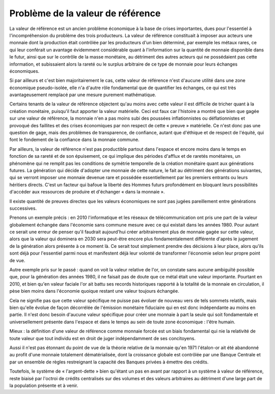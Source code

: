 ==================================
Problème de la valeur de référence
==================================

La valeur de référence est un ancien problème économique à la base de crises
importantes, dues pour l'essentiel à l'incompréhension du problème des trois
producteurs.  La valeur de référence constituait à imposer aux acteurs une
monnaie dont la production était contrôlée par les producteurs d'un bien
déterminé, par exemple les métaux rares, ce qui leur conférait un avantage
évidemment considérable quant à l'information sur la quantité de monnaie
disponible dans le futur, ainsi que sur le contrôle de la masse monétaire, au
détriment des autres acteurs qui ne possédaient pas cette information, et
subissaient alors la rareté ou le surplus arbitraire de ce type de monnaie pour
leurs échanges économiques.

Si par ailleurs et c'est bien majoritairement le cas, cette valeur de référence
n'est d'aucune utilité dans une zone économique pseudo-isolée, elle n'a d'autre
rôle fondamental que de quantifier les échanges, ce qui est très avantageusement
remplacé par une mesure purement mathématique.

Certains tenants de la valeur de référence objectent qu'au moins avec cette
valeur il est difficile de tricher quant à la création monétaire, puisqu'il faut
apporter la valeur matérielle. Ceci est faux car l'histoire a montré que bien
que gagée sur une valeur de référence, la monnaie n'en a pas moins subi des
poussées inflationnistes ou déflationnistes et provoqué des faillites et des
crises économiques par non respect de cette « preuve » matérielle. Ce n'est donc
pas une question de gage, mais des problèmes de transparence, de confiance,
autant que d'éthique et de respect de l'équité, qui font le fondement de la
confiance dans la monnaie commune.

Par ailleurs, la valeur de référence n'est pas productible partout dans l'espace
et encore moins dans le temps en fonction de sa rareté et de son épuisement, ce
qui implique des périodes d'afflux et de raretés monétaires, un phénomène qui ne
remplit pas les conditions de symétrie temporelle de la création monétaire quant
aux générations futures. La génération qui décide d'adopter une monnaie de cette
nature, le fait au détriment des générations suivantes, qui se verront imposer
une monnaie devenue rare et possédée essentiellement par les premiers entrants
ou leurs héritiers directs. C'est un facteur qui bafoue la liberté des Hommes
futurs profondément en bloquant leurs possibilités d'accéder aux ressources de
produire et d'échanger « dans la monnaie ».

Il existe quantité de preuves directes que les valeurs économiques ne sont pas
jugées pareillement entre générations successives.

Prenons un exemple précis : en 2010 l'informatique et les réseaux de
télécommunication ont pris une part de la valeur globalement échangée dans
l'économie sans commune mesure avec ce qui existait dans les années 1980. Pour
autant ce serait une erreur de penser qu'il faudrait aujourd'hui créer
arbitrairement plus de monnaie gagée sur cette valeur, alors que la valeur qui
dominera en 2030 sera peut-être encore plus fondamentalement différente d'après
le jugement de la génération alors présente à ce moment là. Ce serait tout
simplement prendre des décisions à leur place, alors qu'ils sont déjà pour
l'essentiel parmi nous et manifestent déjà leur volonté de transformer
l'économie selon leur propre point de vue.

Autre exemple pris sur le passé : quand on voit la valeur relative de l'or, on
constate sans aucune ambiguïté possible que, pour la génération des années 1980,
il ne faisait pas de doute que ce métal était une valeur importante. Pourtant en
2010, et bien qu'en valeur faciale l'or ait battu ses records historiques
rapporté à la totalité de la monnaie en circulation, il pèse bien moins dans
l'économie quoique restant une valeur toujours échangée.

Cela ne signifie pas que cette valeur spécifique ne puisse pas évoluer de
nouveau vers de tels sommets relatifs, mais bien qu'elle évolue de façon
décorrélée de l'émission monétaire fiduciaire qui en est donc indépendante au
moins en partie. Il n'est donc besoin d'aucune valeur spécifique pour créer une
monnaie à part la seule qui soit fondamentale et universellement présente dans
l'espace et dans le temps au sein de toute zone économique : l'être humain.

Mieux : la définition d'une valeur de référence comme monnaie forcée est un
biais fondamental qui nie la relativité de toute valeur que tout individu est en
droit de juger indépendamment de ses concitoyens.

Aussi il n'est pas étonnant du point de vue de la théorie relative de la monnaie
qu'en 1971 l'étalon-or ait été abandonné au profit d'une monnaie totalement
dématérialisée, dont la croissance globale est contrôlée par une Banque Centrale
et par un ensemble de règles restreignant la capacité des Banques privées à
émettre des crédits.

Toutefois, le système de « l'argent-dette » bien qu'étant un pas en avant par
rapport à un système à valeur de référence, reste biaisé par l'octroi de crédits
centralisés sur des volumes et des valeurs arbitraires au détriment d'une large
part de la population présente et à venir.

.. plot::

    # FRED Graph Observations
    # Federal Reserve Economic Data
    # Link: http://research.stlouisfed.org/fred2
    # Help: http://research.stlouisfed.org/fred2/help-faq
    # Economic Research Division
    # Federal Reserve Bank of St. Louis
    #
    # M3SL   M3 Money Stock (DISCONTINUED SERIES) (M3SL), Billions of Dollars, Monthly, Seasonally Adjusted
    #
    # Frequency: Monthly
    # observation_date   M3SL

    m3_money_stock = [
        ('1959-01-01', '288.8'),
        ('1959-02-01', '289.9'),
        ('1959-03-01', '291.4'),
        ('1959-04-01', '292.3'),
        ('1959-05-01', '294.4'),
        ('1959-06-01', '296.3'),
        ('1959-07-01', '297.4'),
        ('1959-08-01', '298.5'),
        ('1959-09-01', '298.8'),
        ('1959-10-01', '298.5'),
        ('1959-11-01', '299.1'),
        ('1959-12-01', '299.7'),
        ('1960-01-01', '300.1'),
        ('1960-02-01', '300.4'),
        ('1960-03-01', '301.4'),
        ('1960-04-01', '302.2'),
        ('1960-05-01', '303.0'),
        ('1960-06-01', '304.5'),
        ('1960-07-01', '306.4'),
        ('1960-08-01', '309.3'),
        ('1960-09-01', '311.0'),
        ('1960-10-01', '312.2'),
        ('1960-11-01', '313.6'),
        ('1960-12-01', '315.2'),
        ('1961-01-01', '317.1'),
        ('1961-02-01', '319.9'),
        ('1961-03-01', '321.9'),
        ('1961-04-01', '323.8'),
        ('1961-05-01', '326.5'),
        ('1961-06-01', '328.9'),
        ('1961-07-01', '330.5'),
        ('1961-08-01', '332.7'),
        ('1961-09-01', '334.8'),
        ('1961-10-01', '336.5'),
        ('1961-11-01', '338.8'),
        ('1961-12-01', '340.8'),
        ('1962-01-01', '343.0'),
        ('1962-02-01', '346.1'),
        ('1962-03-01', '349.4'),
        ('1962-04-01', '352.1'),
        ('1962-05-01', '354.2'),
        ('1962-06-01', '356.3'),
        ('1962-07-01', '358.0'),
        ('1962-08-01', '360.1'),
        ('1962-09-01', '362.5'),
        ('1962-10-01', '365.1'),
        ('1962-11-01', '368.0'),
        ('1962-12-01', '371.3'),
        ('1963-01-01', '374.2'),
        ('1963-02-01', '377.2'),
        ('1963-03-01', '380.2'),
        ('1963-04-01', '383.1'),
        ('1963-05-01', '386.2'),
        ('1963-06-01', '388.8'),
        ('1963-07-01', '391.5'),
        ('1963-08-01', '394.5'),
        ('1963-09-01', '397.3'),
        ('1963-10-01', '400.0'),
        ('1963-11-01', '403.8'),
        ('1963-12-01', '405.9'),
        ('1964-01-01', '408.5'),
        ('1964-02-01', '411.3'),
        ('1964-03-01', '413.6'),
        ('1964-04-01', '415.8'),
        ('1964-05-01', '418.9'),
        ('1964-06-01', '422.1'),
        ('1964-07-01', '425.5'),
        ('1964-08-01', '429.2'),
        ('1964-09-01', '433.0'),
        ('1964-10-01', '435.9'),
        ('1964-11-01', '439.3'),
        ('1964-12-01', '442.4'),
        ('1965-01-01', '445.8'),
        ('1965-02-01', '449.1'),
        ('1965-03-01', '452.0'),
        ('1965-04-01', '454.5'),
        ('1965-05-01', '456.4'),
        ('1965-06-01', '459.9'),
        ('1965-07-01', '463.3'),
        ('1965-08-01', '466.8'),
        ('1965-09-01', '471.1'),
        ('1965-10-01', '474.9'),
        ('1965-11-01', '478.3'),
        ('1965-12-01', '482.1'),
        ('1966-01-01', '485.1'),
        ('1966-02-01', '487.8'),
        ('1966-03-01', '490.8'),
        ('1966-04-01', '494.0'),
        ('1966-05-01', '495.4'),
        ('1966-06-01', '497.1'),
        ('1966-07-01', '497.8'),
        ('1966-08-01', '499.6'),
        ('1966-09-01', '502.3'),
        ('1966-10-01', '501.4'),
        ('1966-11-01', '502.0'),
        ('1966-12-01', '505.4'),
        ('1967-01-01', '509.1'),
        ('1967-02-01', '514.5'),
        ('1967-03-01', '519.9'),
        ('1967-04-01', '522.6'),
        ('1967-05-01', '527.7'),
        ('1967-06-01', '533.1'),
        ('1967-07-01', '537.7'),
        ('1967-08-01', '542.5'),
        ('1967-09-01', '546.8'),
        ('1967-10-01', '550.2'),
        ('1967-11-01', '553.9'),
        ('1967-12-01', '557.9'),
        ('1968-01-01', '560.4'),
        ('1968-02-01', '563.6'),
        ('1968-03-01', '567.0'),
        ('1968-04-01', '569.2'),
        ('1968-05-01', '572.3'),
        ('1968-06-01', '575.9'),
        ('1968-07-01', '580.6'),
        ('1968-08-01', '585.6'),
        ('1968-09-01', '590.6'),
        ('1968-10-01', '595.8'),
        ('1968-11-01', '601.7'),
        ('1968-12-01', '607.2'),
        ('1969-01-01', '607.9'),
        ('1969-02-01', '609.1'),
        ('1969-03-01', '610.8'),
        ('1969-04-01', '611.5'),
        ('1969-05-01', '611.6'),
        ('1969-06-01', '612.1'),
        ('1969-07-01', '610.1'),
        ('1969-08-01', '607.7'),
        ('1969-09-01', '608.5'),
        ('1969-10-01', '608.9'),
        ('1969-11-01', '613.5'),
        ('1969-12-01', '615.9'),
        ('1970-01-01', '616.1'),
        ('1970-02-01', '613.3'),
        ('1970-03-01', '615.7'),
        ('1970-04-01', '619.5'),
        ('1970-05-01', '624.3'),
        ('1970-06-01', '627.1'),
        ('1970-07-01', '635.7'),
        ('1970-08-01', '644.8'),
        ('1970-09-01', '654.4'),
        ('1970-10-01', '662.3'),
        ('1970-11-01', '669.3'),
        ('1970-12-01', '677.1'),
        ('1971-01-01', '685.5'),
        ('1971-02-01', '695.8'),
        ('1971-03-01', '706.5'),
        ('1971-04-01', '713.7'),
        ('1971-05-01', '723.3'),
        ('1971-06-01', '730.1'),
        ('1971-07-01', '738.3'),
        ('1971-08-01', '744.0'),
        ('1971-09-01', '751.7'),
        ('1971-10-01', '760.2'),
        ('1971-11-01', '768.3'),
        ('1971-12-01', '776.0'),
        ('1972-01-01', '783.8'),
        ('1972-02-01', '792.9'),
        ('1972-03-01', '800.6'),
        ('1972-04-01', '807.9'),
        ('1972-05-01', '816.1'),
        ('1972-06-01', '824.6'),
        ('1972-07-01', '835.5'),
        ('1972-08-01', '846.6'),
        ('1972-09-01', '856.4'),
        ('1972-10-01', '865.8'),
        ('1972-11-01', '875.8'),
        ('1972-12-01', '885.9'),
        ('1973-01-01', '896.3'),
        ('1973-02-01', '906.1'),
        ('1973-03-01', '915.0'),
        ('1973-04-01', '922.4'),
        ('1973-05-01', '932.3'),
        ('1973-06-01', '940.7'),
        ('1973-07-01', '950.3'),
        ('1973-08-01', '959.0'),
        ('1973-09-01', '965.8'),
        ('1973-10-01', '972.0'),
        ('1973-11-01', '977.3'),
        ('1973-12-01', '985.0'),
        ('1974-01-01', '993.9'),
        ('1974-02-01', '1002.4'),
        ('1974-03-01', '1010.7'),
        ('1974-04-01', '1020.8'),
        ('1974-05-01', '1029.2'),
        ('1974-06-01', '1037.8'),
        ('1974-07-01', '1043.9'),
        ('1974-08-01', '1048.6'),
        ('1974-09-01', '1052.9'),
        ('1974-10-01', '1058.5'),
        ('1974-11-01', '1063.7'),
        ('1974-12-01', '1069.9'),
        ('1975-01-01', '1075.5'),
        ('1975-02-01', '1082.7'),
        ('1975-03-01', '1090.0'),
        ('1975-04-01', '1095.8'),
        ('1975-05-01', '1105.9'),
        ('1975-06-01', '1118.7'),
        ('1975-07-01', '1128.7'),
        ('1975-08-01', '1135.1'),
        ('1975-09-01', '1145.9'),
        ('1975-10-01', '1153.8'),
        ('1975-11-01', '1163.8'),
        ('1975-12-01', '1170.2'),
        ('1976-01-01', '1181.6'),
        ('1976-02-01', '1193.5'),
        ('1976-03-01', '1204.6'),
        ('1976-04-01', '1216.7'),
        ('1976-05-01', '1227.6'),
        ('1976-06-01', '1236.1'),
        ('1976-07-01', '1245.9'),
        ('1976-08-01', '1259.2'),
        ('1976-09-01', '1268.2'),
        ('1976-10-01', '1280.8'),
        ('1976-11-01', '1294.5'),
        ('1976-12-01', '1309.9'),
        ('1977-01-01', '1322.5'),
        ('1977-02-01', '1335.5'),
        ('1977-03-01', '1348.4'),
        ('1977-04-01', '1360.6'),
        ('1977-05-01', '1374.0'),
        ('1977-06-01', '1387.6'),
        ('1977-07-01', '1400.4'),
        ('1977-08-01', '1415.2'),
        ('1977-09-01', '1428.0'),
        ('1977-10-01', '1441.8'),
        ('1977-11-01', '1457.1'),
        ('1977-12-01', '1470.4'),
        ('1978-01-01', '1486.3'),
        ('1978-02-01', '1498.1'),
        ('1978-03-01', '1513.0'),
        ('1978-04-01', '1528.6'),
        ('1978-05-01', '1544.3'),
        ('1978-06-01', '1555.4'),
        ('1978-07-01', '1567.0'),
        ('1978-08-01', '1583.2'),
        ('1978-09-01', '1597.2'),
        ('1978-10-01', '1611.1'),
        ('1978-11-01', '1630.2'),
        ('1978-12-01', '1644.5'),
        ('1979-01-01', '1656.8'),
        ('1979-02-01', '1669.2'),
        ('1979-03-01', '1683.2'),
        ('1979-04-01', '1700.8'),
        ('1979-05-01', '1711.0'),
        ('1979-06-01', '1728.1'),
        ('1979-07-01', '1743.3'),
        ('1979-08-01', '1761.6'),
        ('1979-09-01', '1783.1'),
        ('1979-10-01', '1796.7'),
        ('1979-11-01', '1798.9'),
        ('1979-12-01', '1808.7'),
        ('1980-01-01', '1823.0'),
        ('1980-02-01', '1841.7'),
        ('1980-03-01', '1850.2'),
        ('1980-04-01', '1854.2'),
        ('1980-05-01', '1867.0'),
        ('1980-06-01', '1884.4'),
        ('1980-07-01', '1903.2'),
        ('1980-08-01', '1920.8'),
        ('1980-09-01', '1935.2'),
        ('1980-10-01', '1953.6'),
        ('1980-11-01', '1975.3'),
        ('1980-12-01', '1995.5'),
        ('1981-01-01', '2020.6'),
        ('1981-02-01', '2039.5'),
        ('1981-03-01', '2058.1'),
        ('1981-04-01', '2086.4'),
        ('1981-05-01', '2102.7'),
        ('1981-06-01', '2118.4'),
        ('1981-07-01', '2137.9'),
        ('1981-08-01', '2157.1'),
        ('1981-09-01', '2179.4'),
        ('1981-10-01', '2204.7'),
        ('1981-11-01', '2226.7'),
        ('1981-12-01', '2254.5'),
        ('1982-01-01', '2275.7'),
        ('1982-02-01', '2284.4'),
        ('1982-03-01', '2303.0'),
        ('1982-04-01', '2328.5'),
        ('1982-05-01', '2343.1'),
        ('1982-06-01', '2359.7'),
        ('1982-07-01', '2372.2'),
        ('1982-08-01', '2396.6'),
        ('1982-09-01', '2413.0'),
        ('1982-10-01', '2435.0'),
        ('1982-11-01', '2447.4'),
        ('1982-12-01', '2460.6'),
        ('1983-01-01', '2488.9'),
        ('1983-02-01', '2517.8'),
        ('1983-03-01', '2534.1'),
        ('1983-04-01', '2553.9'),
        ('1983-05-01', '2569.5'),
        ('1983-06-01', '2585.0'),
        ('1983-07-01', '2596.0'),
        ('1983-08-01', '2609.8'),
        ('1983-09-01', '2626.3'),
        ('1983-10-01', '2646.1'),
        ('1983-11-01', '2673.9'),
        ('1983-12-01', '2697.4'),
        ('1984-01-01', '2714.9'),
        ('1984-02-01', '2742.6'),
        ('1984-03-01', '2771.9'),
        ('1984-04-01', '2801.2'),
        ('1984-05-01', '2828.4'),
        ('1984-06-01', '2850.2'),
        ('1984-07-01', '2871.8'),
        ('1984-08-01', '2886.0'),
        ('1984-09-01', '2904.7'),
        ('1984-10-01', '2930.2'),
        ('1984-11-01', '2957.9'),
        ('1984-12-01', '2990.6'),
        ('1985-01-01', '3018.0'),
        ('1985-02-01', '3040.7'),
        ('1985-03-01', '3056.6'),
        ('1985-04-01', '3062.5'),
        ('1985-05-01', '3078.8'),
        ('1985-06-01', '3103.6'),
        ('1985-07-01', '3112.7'),
        ('1985-08-01', '3131.4'),
        ('1985-09-01', '3149.7'),
        ('1985-10-01', '3167.1'),
        ('1985-11-01', '3182.3'),
        ('1985-12-01', '3208.1'),
        ('1986-01-01', '3232.8'),
        ('1986-02-01', '3250.7'),
        ('1986-03-01', '3277.2'),
        ('1986-04-01', '3307.7'),
        ('1986-05-01', '3331.0'),
        ('1986-06-01', '3353.0'),
        ('1986-07-01', '3381.9'),
        ('1986-08-01', '3407.8'),
        ('1986-09-01', '3435.3'),
        ('1986-10-01', '3455.6'),
        ('1986-11-01', '3467.1'),
        ('1986-12-01', '3499.1'),
        ('1987-01-01', '3524.7'),
        ('1987-02-01', '3534.3'),
        ('1987-03-01', '3542.6'),
        ('1987-04-01', '3562.7'),
        ('1987-05-01', '3578.2'),
        ('1987-06-01', '3593.4'),
        ('1987-07-01', '3599.2'),
        ('1987-08-01', '3620.1'),
        ('1987-09-01', '3642.5'),
        ('1987-10-01', '3667.9'),
        ('1987-11-01', '3681.5'),
        ('1987-12-01', '3686.5'),
        ('1988-01-01', '3709.1'),
        ('1988-02-01', '3737.2'),
        ('1988-03-01', '3762.1'),
        ('1988-04-01', '3788.5'),
        ('1988-05-01', '3814.6'),
        ('1988-06-01', '3834.2'),
        ('1988-07-01', '3850.3'),
        ('1988-08-01', '3864.5'),
        ('1988-09-01', '3876.3'),
        ('1988-10-01', '3890.1'),
        ('1988-11-01', '3909.0'),
        ('1988-12-01', '3928.8'),
        ('1989-01-01', '3937.0'),
        ('1989-02-01', '3940.8'),
        ('1989-03-01', '3961.5'),
        ('1989-04-01', '3970.8'),
        ('1989-05-01', '3974.9'),
        ('1989-06-01', '3995.2'),
        ('1989-07-01', '4017.4'),
        ('1989-08-01', '4027.5'),
        ('1989-09-01', '4035.2'),
        ('1989-10-01', '4047.5'),
        ('1989-11-01', '4063.1'),
        ('1989-12-01', '4077.1'),
        ('1990-01-01', '4089.2'),
        ('1990-02-01', '4095.6'),
        ('1990-03-01', '4098.3'),
        ('1990-04-01', '4105.8'),
        ('1990-05-01', '4107.8'),
        ('1990-06-01', '4115.1'),
        ('1990-07-01', '4127.8'),
        ('1990-08-01', '4144.2'),
        ('1990-09-01', '4151.5'),
        ('1990-10-01', '4155.9'),
        ('1990-11-01', '4151.8'),
        ('1990-12-01', '4154.7'),
        ('1991-01-01', '4177.2'),
        ('1991-02-01', '4193.9'),
        ('1991-03-01', '4201.5'),
        ('1991-04-01', '4209.0'),
        ('1991-05-01', '4208.4'),
        ('1991-06-01', '4209.2'),
        ('1991-07-01', '4202.5'),
        ('1991-08-01', '4197.1'),
        ('1991-09-01', '4191.2'),
        ('1991-10-01', '4195.4'),
        ('1991-11-01', '4201.2'),
        ('1991-12-01', '4210.3'),
        ('1992-01-01', '4215.8'),
        ('1992-02-01', '4236.2'),
        ('1992-03-01', '4238.4'),
        ('1992-04-01', '4226.1'),
        ('1992-05-01', '4220.5'),
        ('1992-06-01', '4218.7'),
        ('1992-07-01', '4218.9'),
        ('1992-08-01', '4227.1'),
        ('1992-09-01', '4235.7'),
        ('1992-10-01', '4234.9'),
        ('1992-11-01', '4230.8'),
        ('1992-12-01', '4222.6'),
        ('1993-01-01', '4204.5'),
        ('1993-02-01', '4207.7'),
        ('1993-03-01', '4211.1'),
        ('1993-04-01', '4212.6'),
        ('1993-05-01', '4241.9'),
        ('1993-06-01', '4242.1'),
        ('1993-07-01', '4238.9'),
        ('1993-08-01', '4240.4'),
        ('1993-09-01', '4249.6'),
        ('1993-10-01', '4256.5'),
        ('1993-11-01', '4275.3'),
        ('1993-12-01', '4285.6'),
        ('1994-01-01', '4282.4'),
        ('1994-02-01', '4268.7'),
        ('1994-03-01', '4279.6'),
        ('1994-04-01', '4290.4'),
        ('1994-05-01', '4300.8'),
        ('1994-06-01', '4297.3'),
        ('1994-07-01', '4318.3'),
        ('1994-08-01', '4319.7'),
        ('1994-09-01', '4329.4'),
        ('1994-10-01', '4339.7'),
        ('1994-11-01', '4355.4'),
        ('1994-12-01', '4369.8'),
        ('1995-01-01', '4393.7'),
        ('1995-02-01', '4396.5'),
        ('1995-03-01', '4415.7'),
        ('1995-04-01', '4436.5'),
        ('1995-05-01', '4476.0'),
        ('1995-06-01', '4514.6'),
        ('1995-07-01', '4540.2'),
        ('1995-08-01', '4575.5'),
        ('1995-09-01', '4596.4'),
        ('1995-10-01', '4613.6'),
        ('1995-11-01', '4624.4'),
        ('1995-12-01', '4636.3'),
        ('1996-01-01', '4670.3'),
        ('1996-02-01', '4700.6'),
        ('1996-03-01', '4734.7'),
        ('1996-04-01', '4753.0'),
        ('1996-05-01', '4788.1'),
        ('1996-06-01', '4811.0'),
        ('1996-07-01', '4837.4'),
        ('1996-08-01', '4857.3'),
        ('1996-09-01', '4885.4'),
        ('1996-10-01', '4925.6'),
        ('1996-11-01', '4946.3'),
        ('1996-12-01', '4985.5'),
        ('1997-01-01', '5013.0'),
        ('1997-02-01', '5045.3'),
        ('1997-03-01', '5079.8'),
        ('1997-04-01', '5120.7'),
        ('1997-05-01', '5146.8'),
        ('1997-06-01', '5176.9'),
        ('1997-07-01', '5235.2'),
        ('1997-08-01', '5291.5'),
        ('1997-09-01', '5333.7'),
        ('1997-10-01', '5376.2'),
        ('1997-11-01', '5417.2'),
        ('1997-12-01', '5460.9'),
        ('1998-01-01', '5508.6'),
        ('1998-02-01', '5545.5'),
        ('1998-03-01', '5610.7'),
        ('1998-04-01', '5647.1'),
        ('1998-05-01', '5687.0'),
        ('1998-06-01', '5728.4'),
        ('1998-07-01', '5749.6'),
        ('1998-08-01', '5814.7'),
        ('1998-09-01', '5883.9'),
        ('1998-10-01', '5953.6'),
        ('1998-11-01', '6010.3'),
        ('1998-12-01', '6051.9'),
        ('1999-01-01', '6080.9'),
        ('1999-02-01', '6134.1'),
        ('1999-03-01', '6132.3'),
        ('1999-04-01', '6172.7'),
        ('1999-05-01', '6200.4'),
        ('1999-06-01', '6237.5'),
        ('1999-07-01', '6268.7'),
        ('1999-08-01', '6299.2'),
        ('1999-09-01', '6323.0'),
        ('1999-10-01', '6378.4'),
        ('1999-11-01', '6465.0'),
        ('1999-12-01', '6551.5'),
        ('2000-01-01', '6605.5'),
        ('2000-02-01', '6642.2'),
        ('2000-03-01', '6704.0'),
        ('2000-04-01', '6767.3'),
        ('2000-05-01', '6776.9'),
        ('2000-06-01', '6823.6'),
        ('2000-07-01', '6875.2'),
        ('2000-08-01', '6945.0'),
        ('2000-09-01', '7003.5'),
        ('2000-10-01', '7027.0'),
        ('2000-11-01', '7038.3'),
        ('2000-12-01', '7117.6'),
        ('2001-01-01', '7237.2'),
        ('2001-02-01', '7308.5'),
        ('2001-03-01', '7372.0'),
        ('2001-04-01', '7507.8'),
        ('2001-05-01', '7564.1'),
        ('2001-06-01', '7644.7'),
        ('2001-07-01', '7691.9'),
        ('2001-08-01', '7696.3'),
        ('2001-09-01', '7853.2'),
        ('2001-10-01', '7897.8'),
        ('2001-11-01', '7973.0'),
        ('2001-12-01', '8035.4'),
        ('2002-01-01', '8063.9'),
        ('2002-02-01', '8109.3'),
        ('2002-03-01', '8117.3'),
        ('2002-04-01', '8142.6'),
        ('2002-05-01', '8175.1'),
        ('2002-06-01', '8190.8'),
        ('2002-07-01', '8244.2'),
        ('2002-08-01', '8298.1'),
        ('2002-09-01', '8331.5'),
        ('2002-10-01', '8368.9'),
        ('2002-11-01', '8498.8'),
        ('2002-12-01', '8568.0'),
        ('2003-01-01', '8588.1'),
        ('2003-02-01', '8628.7'),
        ('2003-03-01', '8648.8'),
        ('2003-04-01', '8686.0'),
        ('2003-05-01', '8741.9'),
        ('2003-06-01', '8791.6'),
        ('2003-07-01', '8888.7'),
        ('2003-08-01', '8918.2'),
        ('2003-09-01', '8906.5'),
        ('2003-10-01', '8896.8'),
        ('2003-11-01', '8880.3'),
        ('2003-12-01', '8872.3'),
        ('2004-01-01', '8930.2'),
        ('2004-02-01', '9000.3'),
        ('2004-03-01', '9080.7'),
        ('2004-04-01', '9149.6'),
        ('2004-05-01', '9243.8'),
        ('2004-06-01', '9275.7'),
        ('2004-07-01', '9282.7'),
        ('2004-08-01', '9314.4'),
        ('2004-09-01', '9351.8'),
        ('2004-10-01', '9359.4'),
        ('2004-11-01', '9395.1'),
        ('2004-12-01', '9433.0'),
        ('2005-01-01', '9487.2'),
        ('2005-02-01', '9531.6'),
        ('2005-03-01', '9565.3'),
        ('2005-04-01', '9620.9'),
        ('2005-05-01', '9665.0'),
        ('2005-06-01', '9725.3'),
        ('2005-07-01', '9762.4'),
        ('2005-08-01', '9864.6'),
        ('2005-09-01', '9950.8'),
        ('2005-10-01', '10032.0'),
        ('2005-11-01', '10078.5'),
        ('2005-12-01', '10154.0'),
        ('2006-01-01', '10242.8'),
        ('2006-02-01', '10298.7')
    ]

    # http://datahub.io/dataset/gold-prices/resource/b9aae52b-b082-4159-b46f-7bb9c158d013
    gold_price = [
        ('1959-01-01', '35.07'),
        ('1959-02-01', '35.06'),
        ('1959-03-01', '35.06'),
        ('1959-04-01', '35.08'),
        ('1959-05-01', '35.12'),
        ('1959-06-01', '35.12'),
        ('1959-07-01', '35.13'),
        ('1959-08-01', '35.12'),
        ('1959-09-01', '35.13'),
        ('1959-10-01', '35.10'),
        ('1959-11-01', '35.06'),
        ('1959-12-01', '35.05'),
        ('1960-01-01', '35.09'),
        ('1960-02-01', '35.09'),
        ('1960-03-01', '35.09'),
        ('1960-04-01', '35.11'),
        ('1960-05-01', '35.10'),
        ('1960-06-01', '35.09'),
        ('1960-07-01', '35.10'),
        ('1960-08-01', '35.13'),
        ('1960-09-01', '35.22'),
        ('1960-10-01', '35.78'),
        ('1960-11-01', '35.82'),
        ('1960-12-01', '35.54'),
        ('1961-01-01', '35.56'),
        ('1961-02-01', '35.17'),
        ('1961-03-01', '35.08'),
        ('1961-04-01', '35.08'),
        ('1961-05-01', '35.06'),
        ('1961-06-01', '35.07'),
        ('1961-07-01', '35.11'),
        ('1961-08-01', '35.16'),
        ('1961-09-01', '35.19'),
        ('1961-10-01', '35.19'),
        ('1961-11-01', '35.19'),
        ('1961-12-01', '35.15'),
        ('1962-01-01', '35.16'),
        ('1962-02-01', '35.13'),
        ('1962-03-01', '35.09'),
        ('1962-04-01', '35.08'),
        ('1962-05-01', '35.08'),
        ('1962-06-01', '35.10'),
        ('1962-07-01', '35.12'),
        ('1962-08-01', '35.12'),
        ('1962-09-01', '35.13'),
        ('1962-10-01', '35.14'),
        ('1962-11-01', '35.09'),
        ('1962-12-01', '35.08'),
        ('1963-01-01', '35.06'),
        ('1963-02-01', '35.08'),
        ('1963-03-01', '35.10'),
        ('1963-04-01', '35.10'),
        ('1963-05-01', '35.08'),
        ('1963-06-01', '35.08'),
        ('1963-07-01', '35.09'),
        ('1963-08-01', '35.10'),
        ('1963-09-01', '35.08'),
        ('1963-10-01', '35.08'),
        ('1963-11-01', '35.08'),
        ('1963-12-01', '35.08'),
        ('1964-01-01', '35.08'),
        ('1964-02-01', '35.08'),
        ('1964-03-01', '35.08'),
        ('1964-04-01', '35.08'),
        ('1964-05-01', '35.08'),
        ('1964-06-01', '35.08'),
        ('1964-07-01', '35.08'),
        ('1964-08-01', '35.08'),
        ('1964-09-01', '35.09'),
        ('1964-10-01', '35.11'),
        ('1964-11-01', '35.10'),
        ('1964-12-01', '35.12'),
        ('1965-01-01', '35.13'),
        ('1965-02-01', '35.14'),
        ('1965-03-01', '35.16'),
        ('1965-04-01', '35.14'),
        ('1965-05-01', '35.10'),
        ('1965-06-01', '35.10'),
        ('1965-07-01', '35.12'),
        ('1965-08-01', '35.15'),
        ('1965-09-01', '35.14'),
        ('1965-10-01', '35.11'),
        ('1965-11-01', '35.11'),
        ('1965-12-01', '35.13'),
        ('1966-01-01', '35.15'),
        ('1966-02-01', '35.17'),
        ('1966-03-01', '35.15'),
        ('1966-04-01', '35.13'),
        ('1966-05-01', '35.12'),
        ('1966-06-01', '35.15'),
        ('1966-07-01', '35.18'),
        ('1966-08-01', '35.18'),
        ('1966-09-01', '35.19'),
        ('1966-10-01', '35.16'),
        ('1966-11-01', '35.16'),
        ('1966-12-01', '35.18'),
        ('1967-01-01', '35.18'),
        ('1967-02-01', '35.17'),
        ('1967-03-01', '35.16'),
        ('1967-04-01', '35.17'),
        ('1967-05-01', '35.18'),
        ('1967-06-01', '35.19'),
        ('1967-07-01', '35.19'),
        ('1967-08-01', '35.19'),
        ('1967-09-01', '35.19'),
        ('1967-10-01', '35.19'),
        ('1967-11-01', '35.20'),
        ('1967-12-01', '35.19'),
        ('1968-01-01', '35.18'),
        ('1968-02-01', '35.20'),
        ('1968-03-01', '35.20'),
        ('1968-04-01', '37.878'),
        ('1968-05-01', '40.691'),
        ('1968-06-01', '41.111'),
        ('1968-07-01', '39.530'),
        ('1968-08-01', '39.170'),
        ('1968-09-01', '40.203'),
        ('1968-10-01', '39.210'),
        ('1968-11-01', '39.795'),
        ('1968-12-01', '41.113'),
        ('1969-01-01', '42.291'),
        ('1969-02-01', '42.616'),
        ('1969-03-01', '43.171'),
        ('1969-04-01', '43.295'),
        ('1969-05-01', '43.461'),
        ('1969-06-01', '41.442'),
        ('1969-07-01', '41.755'),
        ('1969-08-01', '41.128'),
        ('1969-09-01', '40.865'),
        ('1969-10-01', '40.476'),
        ('1969-11-01', '37.452'),
        ('1969-12-01', '35.189'),
        ('1970-01-01', '34.946'),
        ('1970-02-01', '34.994'),
        ('1970-03-01', '35.089'),
        ('1970-04-01', '35.623'),
        ('1970-05-01', '35.958'),
        ('1970-06-01', '35.437'),
        ('1970-07-01', '35.329'),
        ('1970-08-01', '35.377'),
        ('1970-09-01', '36.196'),
        ('1970-10-01', '37.553'),
        ('1970-11-01', '37.455'),
        ('1970-12-01', '37.434'),
        ('1971-01-01', '37.868'),
        ('1971-02-01', '38.716'),
        ('1971-03-01', '38.873'),
        ('1971-04-01', '39.001'),
        ('1971-05-01', '40.493'),
        ('1971-06-01', '40.105'),
        ('1971-07-01', '40.929'),
        ('1971-08-01', '42.722'),
        ('1971-09-01', '41.976'),
        ('1971-10-01', '42.473'),
        ('1971-11-01', '42.842'),
        ('1971-12-01', '43.455'),
        ('1972-01-01', '45.640'),
        ('1972-02-01', '48.237'),
        ('1972-03-01', '48.288'),
        ('1972-04-01', '49.026'),
        ('1972-05-01', '54.500'),
        ('1972-06-01', '62.170'),
        ('1972-07-01', '65.558'),
        ('1972-08-01', '66.917'),
        ('1972-09-01', '65.589'),
        ('1972-10-01', '64.824'),
        ('1972-11-01', '62.726'),
        ('1972-12-01', '63.779'),
        ('1973-01-01', '65.127'),
        ('1973-02-01', '73.971'),
        ('1973-03-01', '84.105'),
        ('1973-04-01', '90.441'),
        ('1973-05-01', '101.623'),
        ('1973-06-01', '119.800'),
        ('1973-07-01', '120.364'),
        ('1973-08-01', '106.225'),
        ('1973-09-01', '103.034'),
        ('1973-10-01', '99.923'),
        ('1973-11-01', '94.645'),
        ('1973-12-01', '106.236'),
        ('1974-01-01', '129.027'),
        ('1974-02-01', '150.000'),
        ('1974-03-01', '168.298'),
        ('1974-04-01', '172.243'),
        ('1974-05-01', '163.568'),
        ('1974-06-01', '154.013'),
        ('1974-07-01', '142.283'),
        ('1974-08-01', '154.362'),
        ('1974-09-01', '151.660'),
        ('1974-10-01', '158.533'),
        ('1974-11-01', '181.483'),
        ('1974-12-01', '183.683'),
        ('1975-01-01', '176.864'),
        ('1975-02-01', '179.553'),
        ('1975-03-01', '178.203'),
        ('1975-04-01', '170.066'),
        ('1975-05-01', '167.293'),
        ('1975-06-01', '164.250'),
        ('1975-07-01', '164.867'),
        ('1975-08-01', '163.168'),
        ('1975-09-01', '144.311'),
        ('1975-10-01', '142.691'),
        ('1975-11-01', '142.565'),
        ('1975-12-01', '139.279'),
        ('1976-01-01', '131.695'),
        ('1976-02-01', '130.940'),
        ('1976-03-01', '132.676'),
        ('1976-04-01', '127.910'),
        ('1976-05-01', '126.913'),
        ('1976-06-01', '125.684'),
        ('1976-07-01', '117.866'),
        ('1976-08-01', '110.055'),
        ('1976-09-01', '114.098'),
        ('1976-10-01', '116.095'),
        ('1976-11-01', '130.341'),
        ('1976-12-01', '133.674'),
        ('1977-01-01', '132.306'),
        ('1977-02-01', '136.163'),
        ('1977-03-01', '148.339'),
        ('1977-04-01', '149.184'),
        ('1977-05-01', '146.536'),
        ('1977-06-01', '140.828'),
        ('1977-07-01', '143.383'),
        ('1977-08-01', '145.009'),
        ('1977-09-01', '149.334'),
        ('1977-10-01', '158.848'),
        ('1977-11-01', '162.132'),
        ('1977-12-01', '160.480'),
        ('1978-01-01', '173.207'),
        ('1978-02-01', '178.360'),
        ('1978-03-01', '183.771'),
        ('1978-04-01', '175.323'),
        ('1978-05-01', '176.190'),
        ('1978-06-01', '183.761'),
        ('1978-07-01', '188.569'),
        ('1978-08-01', '206.455'),
        ('1978-09-01', '212.212'),
        ('1978-10-01', '227.432'),
        ('1978-11-01', '207.082'),
        ('1978-12-01', '207.895'),
        ('1979-01-01', '226.986'),
        ('1979-02-01', '245.590'),
        ('1979-03-01', '242.348'),
        ('1979-04-01', '239.174'),
        ('1979-05-01', '257.738'),
        ('1979-06-01', '279.360'),
        ('1979-07-01', '295.009'),
        ('1979-08-01', '300.793'),
        ('1979-09-01', '354.498'),
        ('1979-10-01', '390.959'),
        ('1979-11-01', '391.518'),
        ('1979-12-01', '463.666'),
        ('1980-01-01', '674.580'),
        ('1980-02-01', '665.893'),
        ('1980-03-01', '554.276'),
        ('1980-04-01', '516.710'),
        ('1980-05-01', '514.268'),
        ('1980-06-01', '600.786'),
        ('1980-07-01', '645.750'),
        ('1980-08-01', '626.360'),
        ('1980-09-01', '673.941'),
        ('1980-10-01', '662.270'),
        ('1980-11-01', '623.875'),
        ('1980-12-01', '596.712'),
        ('1981-01-01', '557.813'),
        ('1981-02-01', '500.800'),
        ('1981-03-01', '499.693'),
        ('1981-04-01', '496.625'),
        ('1981-05-01', '480.316'),
        ('1981-06-01', '460.500'),
        ('1981-07-01', '409.284'),
        ('1981-08-01', '410.240'),
        ('1981-09-01', '443.773'),
        ('1981-10-01', '437.680'),
        ('1981-11-01', '413.405'),
        ('1981-12-01', '410.119'),
        ('1982-01-01', '384.163'),
        ('1982-02-01', '374.458'),
        ('1982-03-01', '330.413'),
        ('1982-04-01', '350.335'),
        ('1982-05-01', '334.505'),
        ('1982-06-01', '314.961'),
        ('1982-07-01', '337.895'),
        ('1982-08-01', '363.413'),
        ('1982-09-01', '438.150'),
        ('1982-10-01', '422.786'),
        ('1982-11-01', '415.114'),
        ('1982-12-01', '444.776'),
        ('1983-01-01', '481.838'),
        ('1983-02-01', '493.488'),
        ('1983-03-01', '420.707'),
        ('1983-04-01', '433.171'),
        ('1983-05-01', '437.393'),
        ('1983-06-01', '413.148'),
        ('1983-07-01', '422.645'),
        ('1983-08-01', '416.205'),
        ('1983-09-01', '412.245'),
        ('1983-10-01', '394.245'),
        ('1983-11-01', '381.016'),
        ('1983-12-01', '388.060'),
        ('1984-01-01', '370.735'),
        ('1984-02-01', '386.038'),
        ('1984-03-01', '394.743'),
        ('1984-04-01', '381.371'),
        ('1984-05-01', '376.957'),
        ('1984-06-01', '378.314'),
        ('1984-07-01', '347.598'),
        ('1984-08-01', '347.677'),
        ('1984-09-01', '340.945'),
        ('1984-10-01', '340.217'),
        ('1984-11-01', '341.286'),
        ('1984-12-01', '319.622'),
        ('1985-01-01', '302.852'),
        ('1985-02-01', '299.833'),
        ('1985-03-01', '303.205'),
        ('1985-04-01', '324.883'),
        ('1985-05-01', '316.395'),
        ('1985-06-01', '316.298'),
        ('1985-07-01', '317.202'),
        ('1985-08-01', '330.131'),
        ('1985-09-01', '323.764'),
        ('1985-10-01', '326.093'),
        ('1985-11-01', '325.548'),
        ('1985-12-01', '321.985'),
        ('1986-01-01', '345.561'),
        ('1986-02-01', '339.053'),
        ('1986-03-01', '346.095'),
        ('1986-04-01', '340.716'),
        ('1986-05-01', '342.325'),
        ('1986-06-01', '342.798'),
        ('1986-07-01', '348.554'),
        ('1986-08-01', '376.290'),
        ('1986-09-01', '418.152'),
        ('1986-10-01', '423.863'),
        ('1986-11-01', '396.983'),
        ('1986-12-01', '391.595'),
        ('1987-01-01', '408.524'),
        ('1987-02-01', '401.045'),
        ('1987-03-01', '408.848'),
        ('1987-04-01', '439.665'),
        ('1987-05-01', '461.650'),
        ('1987-06-01', '449.282'),
        ('1987-07-01', '450.330'),
        ('1987-08-01', '460.988'),
        ('1987-09-01', '460.120'),
        ('1987-10-01', '465.764'),
        ('1987-11-01', '468.140'),
        ('1987-12-01', '487.079'),
        ('1988-01-01', '477.758'),
        ('1988-02-01', '442.124'),
        ('1988-03-01', '443.491'),
        ('1988-04-01', '451.558'),
        ('1988-05-01', '451.320'),
        ('1988-06-01', '451.657'),
        ('1988-07-01', '437.452'),
        ('1988-08-01', '431.064'),
        ('1988-09-01', '413.439'),
        ('1988-10-01', '406.390'),
        ('1988-11-01', '419.966'),
        ('1988-12-01', '419.248'),
        ('1989-01-01', '404.445'),
        ('1989-02-01', '387.973'),
        ('1989-03-01', '390.274'),
        ('1989-04-01', '384.720'),
        ('1989-05-01', '371.350'),
        ('1989-06-01', '367.727'),
        ('1989-07-01', '375.210'),
        ('1989-08-01', '365.548'),
        ('1989-09-01', '361.798'),
        ('1989-10-01', '366.800'),
        ('1989-11-01', '394.361'),
        ('1989-12-01', '409.655'),
        ('1990-01-01', '410.118'),
        ('1990-02-01', '416.543'),
        ('1990-03-01', '393.661'),
        ('1990-04-01', '374.929'),
        ('1990-05-01', '368.855'),
        ('1990-06-01', '352.657'),
        ('1990-07-01', '361.820'),
        ('1990-08-01', '394.861'),
        ('1990-09-01', '389.560'),
        ('1990-10-01', '381.333'),
        ('1990-11-01', '381.866'),
        ('1990-12-01', '378.161'),
        ('1991-01-01', '384.591'),
        ('1991-02-01', '363.748'),
        ('1991-03-01', '363.390'),
        ('1991-04-01', '358.055'),
        ('1991-05-01', '357.117'),
        ('1991-06-01', '366.360'),
        ('1991-07-01', '368.013'),
        ('1991-08-01', '356.721'),
        ('1991-09-01', '348.460'),
        ('1991-10-01', '358.826'),
        ('1991-11-01', '359.960'),
        ('1991-12-01', '361.875'),
        ('1992-01-01', '354.436'),
        ('1992-02-01', '353.853'),
        ('1992-03-01', '344.641'),
        ('1992-04-01', '338.728'),
        ('1992-05-01', '337.039'),
        ('1992-06-01', '340.784'),
        ('1992-07-01', '352.452'),
        ('1992-08-01', '343.603'),
        ('1992-09-01', '345.300'),
        ('1992-10-01', '344.277'),
        ('1992-11-01', '334.924'),
        ('1992-12-01', '334.657'),
        ('1993-01-01', '328.993'),
        ('1993-02-01', '329.310'),
        ('1993-03-01', '329.974'),
        ('1993-04-01', '341.948'),
        ('1993-05-01', '367.045'),
        ('1993-06-01', '371.914'),
        ('1993-07-01', '392.034'),
        ('1993-08-01', '379.795'),
        ('1993-09-01', '355.561'),
        ('1993-10-01', '364.005'),
        ('1993-11-01', '373.939'),
        ('1993-12-01', '383.243'),
        ('1994-01-01', '387.110'),
        ('1994-02-01', '381.658'),
        ('1994-03-01', '384.000'),
        ('1994-04-01', '377.908'),
        ('1994-05-01', '381.343'),
        ('1994-06-01', '385.714'),
        ('1994-07-01', '385.450'),
        ('1994-08-01', '380.207'),
        ('1994-09-01', '391.348'),
        ('1994-10-01', '390.164'),
        ('1994-11-01', '384.377'),
        ('1994-12-01', '379.480'),
        ('1995-01-01', '378.738'),
        ('1995-02-01', '376.745'),
        ('1995-03-01', '381.820'),
        ('1995-04-01', '391.339'),
        ('1995-05-01', '385.231'),
        ('1995-06-01', '387.618'),
        ('1995-07-01', '386.138'),
        ('1995-08-01', '383.502'),
        ('1995-09-01', '382.931'),
        ('1995-10-01', '383.202'),
        ('1995-11-01', '385.209'),
        ('1995-12-01', '387.445'),
        ('1996-01-01', '398.695'),
        ('1996-02-01', '404.919'),
        ('1996-03-01', '396.512'),
        ('1996-04-01', '392.870'),
        ('1996-05-01', '391.990'),
        ('1996-06-01', '385.245'),
        ('1996-07-01', '383.457'),
        ('1996-08-01', '387.510'),
        ('1996-09-01', '383.290'),
        ('1996-10-01', '380.909'),
        ('1996-11-01', '377.869'),
        ('1996-12-01', '369.338'),
        ('1997-01-01', '355.025'),
        ('1997-02-01', '346.400'),
        ('1997-03-01', '352.311'),
        ('1997-04-01', '344.707'),
        ('1997-05-01', '344.100'),
        ('1997-06-01', '340.805'),
        ('1997-07-01', '323.780'),
        ('1997-08-01', '323.998'),
        ('1997-09-01', '322.616'),
        ('1997-10-01', '324.863'),
        ('1997-11-01', '306.345'),
        ('1997-12-01', '288.776'),
        ('1998-01-01', '289.264'),
        ('1998-02-01', '297.743'),
        ('1998-03-01', '295.870'),
        ('1998-04-01', '308.558'),
        ('1998-05-01', '298.971'),
        ('1998-06-01', '292.223'),
        ('1998-07-01', '292.874'),
        ('1998-08-01', '284.228'),
        ('1998-09-01', '288.661'),
        ('1998-10-01', '296.595'),
        ('1998-11-01', '294.243'),
        ('1998-12-01', '291.357'),
        ('1999-01-01', '287.333'),
        ('1999-02-01', '287.495'),
        ('1999-03-01', '286.243'),
        ('1999-04-01', '282.620'),
        ('1999-05-01', '276.932'),
        ('1999-06-01', '261.402'),
        ('1999-07-01', '256.198'),
        ('1999-08-01', '256.936'),
        ('1999-09-01', '264.470'),
        ('1999-10-01', '311.562'),
        ('1999-11-01', '293.650'),
        ('1999-12-01', '283.743'),
        ('2000-01-01', '284.590'),
        ('2000-02-01', '300.855'),
        ('2000-03-01', '286.704'),
        ('2000-04-01', '279.961'),
        ('2000-05-01', '275.293'),
        ('2000-06-01', '285.368'),
        ('2000-07-01', '282.152'),
        ('2000-08-01', '274.523'),
        ('2000-09-01', '273.676'),
        ('2000-10-01', '270.405'),
        ('2000-11-01', '265.989'),
        ('2000-12-01', '271.892'),
        ('2001-01-01', '265.934'),
        ('2001-02-01', '262.018'),
        ('2001-03-01', '263.273'),
        ('2001-04-01', '260.750'),
        ('2001-05-01', '272.057'),
        ('2001-06-01', '270.738'),
        ('2001-07-01', '267.707'),
        ('2001-08-01', '272.657'),
        ('2001-09-01', '282.478'),
        ('2001-10-01', '283.322'),
        ('2001-11-01', '276.248'),
        ('2001-12-01', '275.992'),
        ('2002-01-01', '281.764'),
        ('2002-02-01', '295.683'),
        ('2002-03-01', '294.353'),
        ('2002-04-01', '302.862'),
        ('2002-05-01', '314.480'),
        ('2002-06-01', '321.536'),
        ('2002-07-01', '313.567'),
        ('2002-08-01', '310.045'),
        ('2002-09-01', '318.800'),
        ('2002-10-01', '316.748'),
        ('2002-11-01', '319.255'),
        ('2002-12-01', '333.300'),
        ('2003-01-01', '356.864'),
        ('2003-02-01', '359.575'),
        ('2003-03-01', '341.564'),
        ('2003-04-01', '328.208'),
        ('2003-05-01', '355.405'),
        ('2003-06-01', '356.912'),
        ('2003-07-01', '350.765'),
        ('2003-08-01', '358.993'),
        ('2003-09-01', '378.859'),
        ('2003-10-01', '379.093'),
        ('2003-11-01', '390.200'),
        ('2003-12-01', '407.674'),
        ('2004-01-01', '414.495'),
        ('2004-02-01', '404.730'),
        ('2004-03-01', '405.976'),
        ('2004-04-01', '404.850'),
        ('2004-05-01', '383.953'),
        ('2004-06-01', '391.780'),
        ('2004-07-01', '398.441'),
        ('2004-08-01', '400.133'),
        ('2004-09-01', '405.402'),
        ('2004-10-01', '420.210'),
        ('2004-11-01', '439.059'),
        ('2004-12-01', '442.974'),
        ('2005-01-01', '424.080'),
        ('2005-02-01', '423.430'),
        ('2005-03-01', '434.355'),
        ('2005-04-01', '429.140'),
        ('2005-05-01', '422.903'),
        ('2005-06-01', '430.302'),
        ('2005-07-01', '424.745'),
        ('2005-08-01', '437.773'),
        ('2005-09-01', '455.936'),
        ('2005-10-01', '470.107'),
        ('2005-11-01', '476.668'),
        ('2005-12-01', '509.423'),
        ('2006-01-01', '549.433'),
        ('2006-02-01', '555.518'),
        ('2006-03-01', '557.215'),
        ('2006-04-01', '611.853'),
        ('2006-05-01', '676.769'),
        ('2006-06-01', '597.898'),
        ('2006-07-01', '633.093'),
        ('2006-08-01', '631.557'),
        ('2006-09-01', '600.150'),
        ('2006-10-01', '586.648'),
        ('2006-11-01', '626.825'),
        ('2006-12-01', '629.513'),
        ('2007-01-01', '630.352'),
        ('2007-02-01', '665.103'),
        ('2007-03-01', '655.891'),
        ('2007-04-01', '680.008'),
        ('2007-05-01', '668.310'),
        ('2007-06-01', '655.714'),
        ('2007-07-01', '665.266'),
        ('2007-08-01', '664.530'),
        ('2007-09-01', '710.645'),
        ('2007-10-01', '754.480'),
        ('2007-11-01', '808.311'),
        ('2007-12-01', '803.618'),
        ('2008-01-01', '887.784'),
        ('2008-02-01', '924.283'),
        ('2008-03-01', '971.055'),
        ('2008-04-01', '911.600'),
        ('2008-05-01', '889.125'),
        ('2008-06-01', '889.536'),
        ('2008-07-01', '941.167'),
        ('2008-08-01', '840.388'),
        ('2008-09-01', '824.920'),
        ('2008-10-01', '812.815'),
        ('2008-11-01', '757.850'),
        ('2008-12-01', '819.940'),
        ('2009-01-01', '857.726'),
        ('2009-02-01', '939.763'),
        ('2009-03-01', '925.989'),
        ('2009-04-01', '892.663'),
        ('2009-05-01', '926.855'),
        ('2009-06-01', '947.807'),
        ('2009-07-01', '934.272'),
        ('2009-08-01', '949.500'),
        ('2009-09-01', '996.443'),
        ('2009-10-01', '1043.511'),
        ('2009-11-01', '1126.119'),
        ('2009-12-01', '1135.012'),
        ('2010-01-01', '1119.575'),
        ('2010-02-01', '1095.800'),
        ('2010-03-01', '1115.554'),
        ('2010-04-01', '1148.475'),
        ('2010-05-01', '1204.321'),
        ('2010-06-01', '1232.382'),
        ('2010-07-01', '1196.000'),
        ('2010-08-01', '1213.464'),
        ('2010-09-01', '1271.461'),
        ('2010-10-01', '1343.190'),
        ('2010-11-01', '1371.784'),
        ('2010-12-01', '1393.512'),
        ('2011-01-01', '1360.475'),
        ('2011-02-01', '1371.313'),
        ('2011-03-01', '1422.848'),
        ('2011-04-01', '1474.431'),
        ('2011-05-01', '1512.188'),
        ('2011-06-01', '1528.380'),
        ('2011-07-01', '1568.526'),
        ('2011-08-01', '1759.500'),
        ('2011-09-01', '1780.648'),
        ('2011-10-01', '1667.893'),
        ('2011-11-01', '1735.977'),
        ('2011-12-01', '1652.725'),
        ('2012-01-01', '1656.095'),
        ('2012-02-01', '1743.095'),
        ('2012-03-01', '1675.057'),
        ('2012-04-01', '1648.539')
    ]

    import matplotlib.pyplot as plt
    import datetime
    fig = plt.figure()
    ax = fig.add_subplot(111)
    xs = [datetime.datetime.strptime(i[0], '%Y-%m-%d') for i in m3_money_stock]
    ys = [float(gold_price[i[0]][1]) / float(i[1][1]) for i in enumerate(m3_money_stock)]
    ax.plot(xs, ys)
    ax.grid(True)
    fig.suptitle(u"Evolution du ratio \" once d'or (\$) / Masse Monetaire M3 USA (\$) \" de 1958 a 2010")
    fig.autofmt_xdate()
